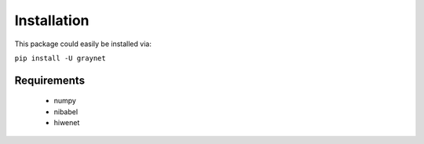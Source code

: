 ------------
Installation
------------

This package could easily be installed via:

``pip install -U graynet``


Requirements
------------

 - numpy
 - nibabel
 - hiwenet